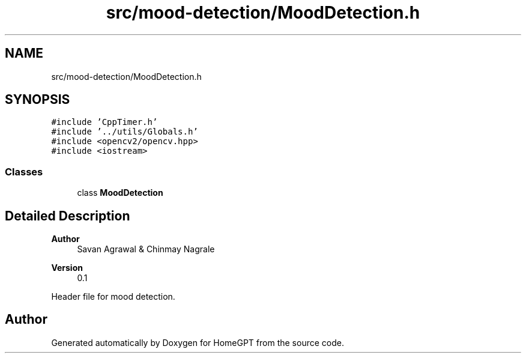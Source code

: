 .TH "src/mood-detection/MoodDetection.h" 3 "Tue Apr 25 2023" "Version v.1.0" "HomeGPT" \" -*- nroff -*-
.ad l
.nh
.SH NAME
src/mood-detection/MoodDetection.h
.SH SYNOPSIS
.br
.PP
\fC#include 'CppTimer\&.h'\fP
.br
\fC#include '\&.\&./utils/Globals\&.h'\fP
.br
\fC#include <opencv2/opencv\&.hpp>\fP
.br
\fC#include <iostream>\fP
.br

.SS "Classes"

.in +1c
.ti -1c
.RI "class \fBMoodDetection\fP"
.br
.in -1c
.SH "Detailed Description"
.PP 

.PP
\fBAuthor\fP
.RS 4
Savan Agrawal & Chinmay Nagrale 
.RE
.PP
\fBVersion\fP
.RS 4
0\&.1
.RE
.PP
Header file for mood detection\&. 
.SH "Author"
.PP 
Generated automatically by Doxygen for HomeGPT from the source code\&.
